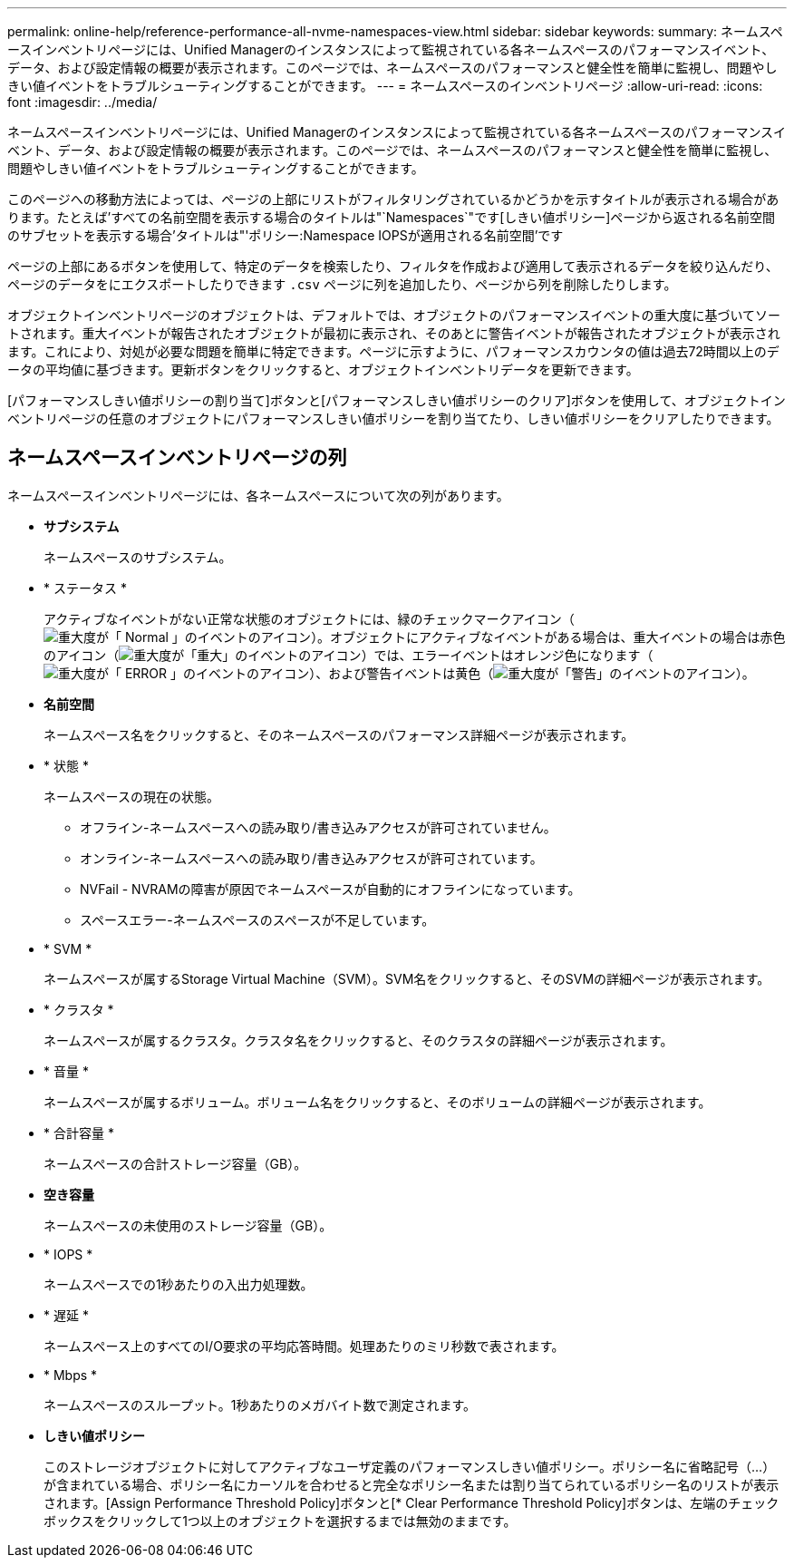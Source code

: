 ---
permalink: online-help/reference-performance-all-nvme-namespaces-view.html 
sidebar: sidebar 
keywords:  
summary: ネームスペースインベントリページには、Unified Managerのインスタンスによって監視されている各ネームスペースのパフォーマンスイベント、データ、および設定情報の概要が表示されます。このページでは、ネームスペースのパフォーマンスと健全性を簡単に監視し、問題やしきい値イベントをトラブルシューティングすることができます。 
---
= ネームスペースのインベントリページ
:allow-uri-read: 
:icons: font
:imagesdir: ../media/


[role="lead"]
ネームスペースインベントリページには、Unified Managerのインスタンスによって監視されている各ネームスペースのパフォーマンスイベント、データ、および設定情報の概要が表示されます。このページでは、ネームスペースのパフォーマンスと健全性を簡単に監視し、問題やしきい値イベントをトラブルシューティングすることができます。

このページへの移動方法によっては、ページの上部にリストがフィルタリングされているかどうかを示すタイトルが表示される場合があります。たとえば'すべての名前空間を表示する場合のタイトルは"`Namespaces`"です[しきい値ポリシー]ページから返される名前空間のサブセットを表示する場合'タイトルは"'ポリシー:Namespace IOPSが適用される名前空間’です

ページの上部にあるボタンを使用して、特定のデータを検索したり、フィルタを作成および適用して表示されるデータを絞り込んだり、ページのデータをにエクスポートしたりできます `.csv` ページに列を追加したり、ページから列を削除したりします。

オブジェクトインベントリページのオブジェクトは、デフォルトでは、オブジェクトのパフォーマンスイベントの重大度に基づいてソートされます。重大イベントが報告されたオブジェクトが最初に表示され、そのあとに警告イベントが報告されたオブジェクトが表示されます。これにより、対処が必要な問題を簡単に特定できます。ページに示すように、パフォーマンスカウンタの値は過去72時間以上のデータの平均値に基づきます。更新ボタンをクリックすると、オブジェクトインベントリデータを更新できます。

[パフォーマンスしきい値ポリシーの割り当て]ボタンと[パフォーマンスしきい値ポリシーのクリア]ボタンを使用して、オブジェクトインベントリページの任意のオブジェクトにパフォーマンスしきい値ポリシーを割り当てたり、しきい値ポリシーをクリアしたりできます。



== ネームスペースインベントリページの列

ネームスペースインベントリページには、各ネームスペースについて次の列があります。

* *サブシステム*
+
ネームスペースのサブシステム。

* * ステータス *
+
アクティブなイベントがない正常な状態のオブジェクトには、緑のチェックマークアイコン（image:../media/sev-normal-um60.png["重大度が「 Normal 」のイベントのアイコン"]）。オブジェクトにアクティブなイベントがある場合は、重大イベントの場合は赤色のアイコン（image:../media/sev-critical-um60.png["重大度が「重大」のイベントのアイコン"]）では、エラーイベントはオレンジ色になります（image:../media/sev-error-um60.png["重大度が「 ERROR 」のイベントのアイコン"]）、および警告イベントは黄色（image:../media/sev-warning-um60.png["重大度が「警告」のイベントのアイコン"]）。

* *名前空間*
+
ネームスペース名をクリックすると、そのネームスペースのパフォーマンス詳細ページが表示されます。

* * 状態 *
+
ネームスペースの現在の状態。

+
** オフライン-ネームスペースへの読み取り/書き込みアクセスが許可されていません。
** オンライン-ネームスペースへの読み取り/書き込みアクセスが許可されています。
** NVFail - NVRAMの障害が原因でネームスペースが自動的にオフラインになっています。
** スペースエラー-ネームスペースのスペースが不足しています。


* * SVM *
+
ネームスペースが属するStorage Virtual Machine（SVM）。SVM名をクリックすると、そのSVMの詳細ページが表示されます。

* * クラスタ *
+
ネームスペースが属するクラスタ。クラスタ名をクリックすると、そのクラスタの詳細ページが表示されます。

* * 音量 *
+
ネームスペースが属するボリューム。ボリューム名をクリックすると、そのボリュームの詳細ページが表示されます。

* * 合計容量 *
+
ネームスペースの合計ストレージ容量（GB）。

* *空き容量*
+
ネームスペースの未使用のストレージ容量（GB）。

* * IOPS *
+
ネームスペースでの1秒あたりの入出力処理数。

* * 遅延 *
+
ネームスペース上のすべてのI/O要求の平均応答時間。処理あたりのミリ秒数で表されます。

* * Mbps *
+
ネームスペースのスループット。1秒あたりのメガバイト数で測定されます。

* *しきい値ポリシー*
+
このストレージオブジェクトに対してアクティブなユーザ定義のパフォーマンスしきい値ポリシー。ポリシー名に省略記号（...）が含まれている場合、ポリシー名にカーソルを合わせると完全なポリシー名または割り当てられているポリシー名のリストが表示されます。[Assign Performance Threshold Policy]ボタンと[* Clear Performance Threshold Policy]ボタンは、左端のチェックボックスをクリックして1つ以上のオブジェクトを選択するまでは無効のままです。


